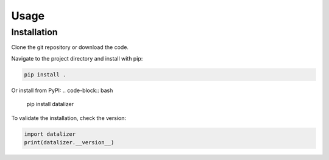 Usage
================================================================================

Installation
--------------------------------------------------------------------------------

Clone the git repository or download the code.

Navigate to the project directory and install with pip:

.. code-block:: bash

    pip install .

Or install from PyPI:
.. code-block:: bash

    pip install datalizer

To validate the installation, check the version:

.. code-block:: python

    import datalizer
    print(datalizer.__version__)